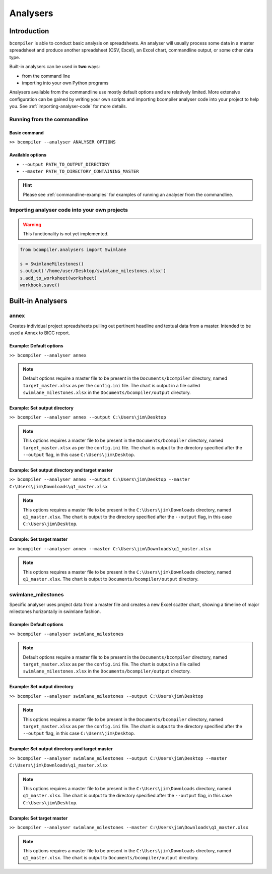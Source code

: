 Analysers
=========

Introduction
^^^^^^^^^^^^

``bcompiler`` is able to conduct basic analysis on spreadsheets. An analyser will usually process some data in a master spreadsheet and produce another spreadsheet (CSV, Excel), an Excel chart, commandline output, or some other data type.

Built-in analysers can be used in **two** ways:

* from the command line
* importing into your own Python programs
  
Analysers available from the commandline use mostly default options and are relatively limited. More extensive configuration can be gained by writing your own scripts and importing bcompiler analyser code into your project to help you. See :ref:`importing-analyser-code` for more details.


Running from the commandline
++++++++++++++++++++++++++++

Basic command
~~~~~~~~~~~~~~

``>> bcompiler --analyser ANALYSER OPTIONS``



Available options
~~~~~~~~~~~~~~~~~~

* ``--output PATH_TO_OUTPUT_DIRECTORY``
* ``--master PATH_TO_DIRECTORY_CONTAINING_MASTER``

.. hint::
    Please see :ref:`commandline-examples` for examples of running an analyser
    from the commandline.

.. _importing-analyser-code:

Importing analyser code into your own projects
+++++++++++++++++++++++++++++++++++++++++++++++

.. warning::
    This functionality is not yet implemented.

.. code-block:: python

    from bcompiler.analysers import Swimlane

    s = SwimlaneMilestones()
    s.output('/home/user/Desktop/swimlane_milestones.xlsx')
    s.add_to_worksheet(worksheet)
    workbook.save()


Built-in Analysers
^^^^^^^^^^^^^^^^^^

annex
+++++

Creates individual project spreadsheets pulling out pertinent headline and
textual data from a master. Intended to be used a Annex to BICC report.

Example: Default options
~~~~~~~~~~~~~~~~~~~~~~~~~

``>> bcompiler --analyser annex``

.. note::
    Default options require a master file to be present in the ``Documents/bcompiler`` directory, named ``target_master.xlsx`` as per the ``config.ini`` file.
    The chart is output in a file called ``swimlane_milestones.xlsx`` in the
    ``Documents/bcompiler/output`` directory.

Example: Set output directory
~~~~~~~~~~~~~~~~~~~~~~~~~~~~~~

``>> bcompiler --analyser annex --output C:\Users\jim\Desktop``

.. note::
    This options requires a master file to be present in the ``Documents/bcompiler`` directory, named ``target_master.xlsx`` as per the ``config.ini`` file.
    The chart is output to the directory specified after the ``--output`` flag,
    in this case ``C:\Users\jim\Desktop``.
    
Example: Set output directory and target master
~~~~~~~~~~~~~~~~~~~~~~~~~~~~~~~~~~~~~~~~~~~~~~~~

``>> bcompiler --analyser annex --output C:\Users\jim\Desktop --master C:\Users\jim\Downloads\q1_master.xlsx``

.. note::
    This options requires a master file to be present in the ``C:\Users\jim\Downloads`` directory, named ``q1_master.xlsx``.
    The chart is output to the directory specified after the ``--output`` flag,
    in this case ``C:\Users\jim\Desktop``.

Example: Set target master
~~~~~~~~~~~~~~~~~~~~~~~~~~

``>> bcompiler --analyser annex --master C:\Users\jim\Downloads\q1_master.xlsx``

.. note::
    This options requires a master file to be present in the ``C:\Users\jim\Downloads`` directory, named ``q1_master.xlsx``.
    The chart is output to ``Documents/bcompiler/output`` directory.


swimlane_milestones
+++++++++++++++++++

Specific analyser uses project data from a master file and creates a new Excel
scatter chart, showing a timeline of major milestones horizontally in swimlane
fashion.


.. _commandline-examples:

Example: Default options
~~~~~~~~~~~~~~~~~~~~~~~~~

``>> bcompiler --analyser swimlane_milestones``

.. note::
    Default options require a master file to be present in the ``Documents/bcompiler`` directory, named ``target_master.xlsx`` as per the ``config.ini`` file.
    The chart is output in a file called ``swimlane_milestones.xlsx`` in the
    ``Documents/bcompiler/output`` directory.

Example: Set output directory
~~~~~~~~~~~~~~~~~~~~~~~~~~~~~~

``>> bcompiler --analyser swimlane_milestones --output C:\Users\jim\Desktop``

.. note::
    This options requires a master file to be present in the ``Documents/bcompiler`` directory, named ``target_master.xlsx`` as per the ``config.ini`` file.
    The chart is output to the directory specified after the ``--output`` flag,
    in this case ``C:\Users\jim\Desktop``.
    
Example: Set output directory and target master
~~~~~~~~~~~~~~~~~~~~~~~~~~~~~~~~~~~~~~~~~~~~~~~~

``>> bcompiler --analyser swimlane_milestones --output C:\Users\jim\Desktop --master C:\Users\jim\Downloads\q1_master.xlsx``

.. note::
    This options requires a master file to be present in the ``C:\Users\jim\Downloads`` directory, named ``q1_master.xlsx``.
    The chart is output to the directory specified after the ``--output`` flag,
    in this case ``C:\Users\jim\Desktop``.

Example: Set target master
~~~~~~~~~~~~~~~~~~~~~~~~~~

``>> bcompiler --analyser swimlane_milestones --master C:\Users\jim\Downloads\q1_master.xlsx``

.. note::
    This options requires a master file to be present in the ``C:\Users\jim\Downloads`` directory, named ``q1_master.xlsx``.
    The chart is output to ``Documents/bcompiler/output`` directory.


